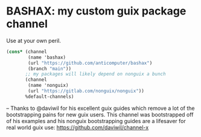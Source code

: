 * BASHAX: my custom guix package channel

Use at your own peril.

#+begin_src scheme
(cons* (channel
        (name 'bashax)
        (url "https://github.com/anticomputer/bashax")
        (branch "main"))
       ;; my packages will likely depend on nonguix a bunch
       (channel
        (name 'nonguix)
        (url "https://gitlab.com/nonguix/nonguix"))
       %default-channels)
#+end_src

--
Thanks to @daviwil for his excellent guix guides which remove a lot of the
bootstrapping pains for new guix users. This channel was bootstrapped off of
his examples and his nonguix bootstrapping guides are a lifesaver for real
world guix use: https://github.com/daviwil/channel-x
